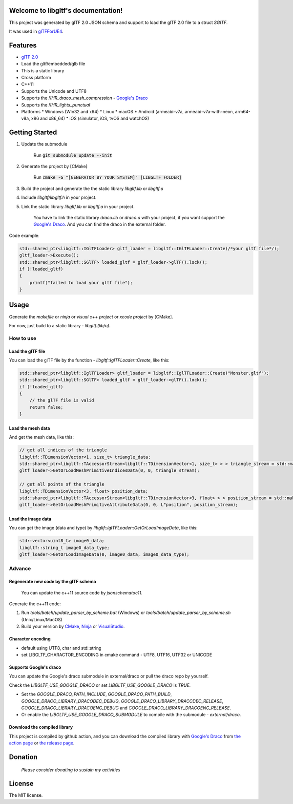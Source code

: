 .. libgltf documentation master file, created by
   sphinx-quickstart on Mon Oct 12 18:56:34 2020.
   You can adapt this file completely to your liking, but it should at least
   contain the root `toctree` directive.

Welcome to libgltf's documentation!
===================================

|glTF 2.0| |docs| |bestpractices| |visit-milstones|

|github-action| |coveralls| |codacy|

This project was generated by glTF 2.0 JSON schema and support to load the glTF 2.0 file to a struct `SGlTF`.

It was used in glTFForUE4_.

Features
==========

* `glTF 2.0`_
* Load the gltf/embedded/glb file
* This is a static library
* Cross platform
* C++11
* Supports the Unicode and UTF8
* Supports the `KHR_draco_mesh_compression` - `Google's Draco`_
* Supports the `KHR_lights_punctual`
* Platforms
  * Windows (Win32 and x64)
  * Linux
  * macOS
  * Android (armeabi-v7a, armeabi-v7a-with-neon, arm64-v8a, x86 and x86_64)
  * iOS (simulator, iOS, tvOS and watchOS)

Getting Started
===============

1. Update the submodule

   ..

      Run :code:`git submodule update --init`

2. Generate the project by [CMake]

   ..

      Run :code:`cmake -G "[GENERATOR BY YOUR SYSTEM]" [LIBGLTF FOLDER]`

3. Build the project and generate the the static library `libgltf.lib` or `libgltf.a`
4. Include `libgltf/libgltf.h` in your project.
5. Link the static library `libgltf.lib` or `libgltf.a` in your project.

   ..
   
      You have to link the static library `draco.lib` or `draco.a` with your project, if you want support the `Google's Draco`_.
      And you can find the draco in the external folder.

Code example:

.. code-block:: cpp

   std::shared_ptr<libgltf::IGlTFLoader> gltf_loader = libgltf::IGlTFLoader::Create(/*your gltf file*/);
   gltf_loader->Execute();
   std::shared_ptr<libgltf::SGlTF> loaded_gltf = gltf_loader->glTF().lock();
   if (!loaded_gltf)
   {
       printf("failed to load your gltf file");
   }


Usage
==========

Generate the `makefile` or `ninja` or `visual c++ project` or `xcode project` by [CMake].

For now, just build to a static library - `libgltf.(lib/a)`.

How to use
^^^^^^^^^^

Load the glTF file
------------------

You can load the glTF file by the function - `libgltf::IglTFLoader::Create`, like this:

.. code-block:: cpp

   std::shared_ptr<libgltf::IglTFLoader> gltf_loader = libgltf::IglTFLoader::Create("Monster.gltf");
   std::shared_ptr<libgltf::SGlTF> loaded_gltf = gltf_loader->glTF().lock();
   if (!loaded_gltf)
   {
       // the glTF file is valid
       return false;
   }

Load the mesh data
------------------

And get the mesh data, like this:

.. code-block:: cpp

   // get all indices of the triangle
   libgltf::TDimensionVector<1, size_t> triangle_data;
   std::shared_ptr<libgltf::TAccessorStream<libgltf::TDimensionVector<1, size_t> > > triangle_stream = std::make_shared<libgltf::TAccessorStream<libgltf::TDimensionVector<1, size_t> > >(triangle_data);
   gltf_loader->GetOrLoadMeshPrimitiveIndicesData(0, 0, triangle_stream);

   // get all points of the triangle
   libgltf::TDimensionVector<3, float> position_data;
   std::shared_ptr<libgltf::TAccessorStream<libgltf::TDimensionVector<3, float> > > position_stream = std::make_shared<libgltf::TAccessorStream<libgltf::TDimensionVector<3, float> > >(position_data);
   gltf_loader->GetOrLoadMeshPrimitiveAttributeData(0, 0, L"position", position_stream);

Load the image data
-------------------

You can get the image (data and type) by `libgltf::IglTFLoader::GetOrLoadImageData`, like this:

.. code-block:: cpp

   std::vector<uint8_t> image0_data;
   libgltf::string_t image0_data_type;
   gltf_loader->GetOrLoadImageData(0, image0_data, image0_data_type);

Advance
^^^^^^^^^^

Regenerate new code by the glTF schema
--------------------------------------

..

   You can update the c++11 source code by `jsonschematoc11`.

Generate the c++11 code:

1. Run `tools/batch/update_parser_by_scheme.bat` (Windows) or `tools/batch/update_parser_by_scheme.sh` (Unix/Linux/MacOS)
2. Build your version by CMake_, Ninja_ or VisualStudio_.

Character encoding
------------------

* default using UTF8, char and std::string
* set LIBGLTF_CHARACTOR_ENCODING in cmake command - UTF8, UTF16, UTF32 or UNICODE

Supports Google's draco
-----------------------

You can update the Google's draco submodule in external/draco or pull the draco repo by yourself.

Check the `LIBGLTF_USE_GOOGLE_DRACO` or set `LIBGLTF_USE_GOOGLE_DRACO` is `TRUE`.

* Set the `GOOGLE_DRACO_PATH_INCLUDE`, `GOOGLE_DRACO_PATH_BUILD`, `GOOGLE_DRACO_LIBRARY_DRACODEC_DEBUG`, `GOOGLE_DRACO_LIBRARY_DRACODEC_RELEASE`, `GOOGLE_DRACO_LIBRARY_DRACOENC_DEBUG` and `GOOGLE_DRACO_LIBRARY_DRACOENC_RELEASE`.
* Or enable the `LIBGLTF_USE_GOOGLE_DRACO_SUBMODULE` to compile with the submodule - `external/draco`.

Download the compiled library
-----------------------------

This project is compiled by github action, and you can download the compiled library with `Google's Draco`_ from `the action page`_ or `the release page`_.

Donation
==============================================================

..

   *Please consider donating to sustain my activities*

|support-buy-a-cup-of-coffee| |donation-beome-a-patreon|

License
==========

The MIT license.

.. _glTFForUE4: https://github.com/code4game/glTFForUE4

.. _`glTF 2.0`: https://www.khronos.org/gltf/

.. _`Google's Draco`: https://github.com/google/draco

.. _CMake: https://cmake.org/

.. _Ninja: https://ninja-build.org

.. _VisualStudio: https://visualstudio.microsoft.com

.. _`the action page`: https://github.com/code4game/libgltf/actions

.. _`the release page`: https://github.com/code4game/libgltf/releases

.. |glTF 2.0| image:: https://img.shields.io/badge/glTF-2%2E0-green.svg?style=flat
   :target: https://github.com/KhronosGroup/glTF

.. |docs| image:: https://readthedocs.org/projects/libgltf/badge/?version=latest
   :target: http://libgltf.rtfd.io/

.. |bestpractices| image:: https://bestpractices.coreinfrastructure.org/projects/1434/badge
   :target: https://bestpractices.coreinfrastructure.org/projects/1434

.. |visit-milstones| image:: https://img.shields.io/badge/visit-milestones-blue.svg?style=flat
   :target: https://github.com/code4game/libgltf/milestones

.. |github-action| image:: https://github.com/code4game/libgltf/workflows/build/badge.svg
   :target: https://github.com/code4game/libgltf/actions?query=workflow%3Abuild

.. |coveralls| image:: https://coveralls.io/repos/github/code4game/libgltf/badge.svg?branch=master
   :target: https://coveralls.io/github/code4game/libgltf?branch=master

.. |codacy| image:: https://api.codacy.com/project/badge/Grade/fa7ee9a5bc9b4befb703298ca721bc9a
   :target: https://www.codacy.com/app/code4game/libgltf?utm_source=github.com&amp;utm_medium=referral&amp;utm_content=code4game/libgltf&amp;utm_campaign=Badge_Grade

.. |support-buy-a-cup-of-coffee| image:: https://img.shields.io/badge/support-buy%20a%20cup%20of%20coffee-orange.svg?style=flat
   :target: https://c4gio.itch.io/libgltf-ue4

.. |donation-beome-a-patreon| image:: https://img.shields.io/badge/donation-become%20a%20patreon-orange.svg?style=flat
   :target: https://www.patreon.com/bePatron?u=7553208
